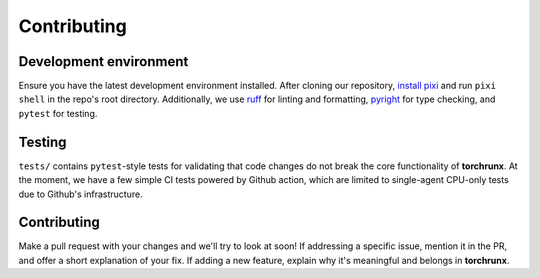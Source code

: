 Contributing
============

Development environment
-----------------------

Ensure you have the latest development environment installed. After cloning our repository, `install pixi <https://pixi.sh/latest/#installation>`_ and run ``pixi shell`` in the repo's root directory. Additionally, we use `ruff <https://github.com/astral-sh/ruff>`_ for linting and formatting, `pyright <https://github.com/microsoft/pyright>`_ for type checking, and ``pytest`` for testing. 

Testing 
-------

``tests/`` contains ``pytest``-style tests for validating that code changes do not break the core functionality of **torchrunx**. At the moment, we have a few simple CI tests powered by Github action, which are limited to single-agent CPU-only tests due to Github's infrastructure.

Contributing
------------

Make a pull request with your changes and we'll try to look at soon! If addressing a specific issue, mention it in the PR, and offer a short explanation of your fix. If adding a new feature, explain why it's meaningful and belongs in **torchrunx**. 